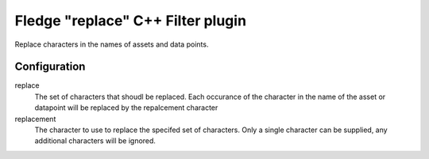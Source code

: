 =========================================
Fledge "replace" C++ Filter plugin
=========================================

Replace characters in the names of assets and data points.

Configuration
-------------

replace
    The set of characters that shoudl be replaced. Each occurance of the character in the name of the asset or datapoint will be replaced by the repalcement character

replacement
    The character to use to replace the specifed set of characters. Only a single character can be supplied, any additional characters will be ignored.
